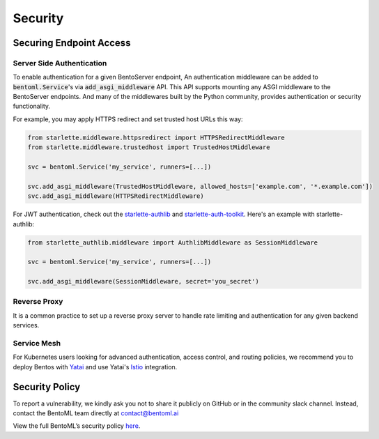 ========
Security
========

Securing Endpoint Access
------------------------

Server Side Authentication
^^^^^^^^^^^^^^^^^^^^^^^^^^

To enable authentication for a given BentoServer endpoint, An authentication middleware can be added to :code:`bentoml.Service`'s via :code:`add_asgi_middleware` API. This API supports mounting
any ASGI middleware to the BentoServer endpoints. And many of the middlewares built by
the Python community, provides authentication or security functionality.

For example, you may apply HTTPS redirect and set trusted host URLs this way:

.. code::

    from starlette.middleware.httpsredirect import HTTPSRedirectMiddleware
    from starlette.middleware.trustedhost import TrustedHostMiddleware

    svc = bentoml.Service('my_service', runners=[...])

    svc.add_asgi_middleware(TrustedHostMiddleware, allowed_hosts=['example.com', '*.example.com'])
    svc.add_asgi_middleware(HTTPSRedirectMiddleware)


For JWT authentication, check out the `starlette-authlib <https://github.com/aogier/starlette-authlib>`_
and `starlette-auth-toolkit <https://github.com/florimondmanca/starlette-auth-toolkit>`_.
Here's an example with starlette-authlib:

.. code::

    from starlette_authlib.middleware import AuthlibMiddleware as SessionMiddleware

    svc = bentoml.Service('my_service', runners=[...])

    svc.add_asgi_middleware(SessionMiddleware, secret='you_secret')


Reverse Proxy
^^^^^^^^^^^^^

It is a common practice to set up a reverse proxy server to handle rate limiting and authentication for any given backend services.


Service Mesh
^^^^^^^^^^^^

For Kubernetes users looking for advanced authentication, access control, and routing
policies, we recommend you to deploy Bentos with `Yatai <https://github.com/bentoml/Yatai>`_
and use Yatai's `Istio <https://istio.io/>`_ integration.



Security Policy
---------------

To report a vulnerability, we kindly ask you not to share it publicly on GitHub or in the community slack channel. Instead, contact the BentoML team directly at contact@bentoml.ai

View the full BentoML’s security policy `here <https://github.com/bentoml/BentoML/security/policy>`_.



.. TODO::

    * Base Image Security
    * Securing Yatai deployment
    * Reverse Proxy setup guide and sample code/config
    * Service Mesh setup guide and sample code/config
